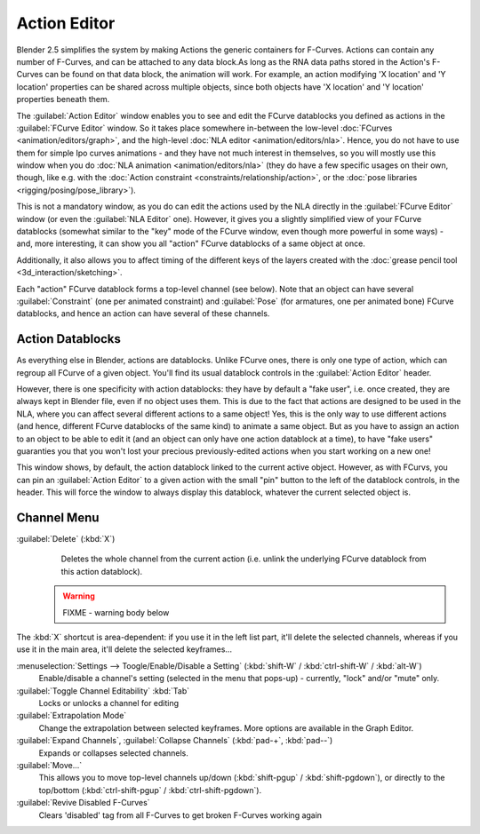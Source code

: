 
..    TODO/Review: {{review|partial=X}} .


Action Editor
*************

Blender 2.5 simplifies the system by making Actions the generic containers for F-Curves.
Actions can contain any number of F-Curves, and can be attached to any data block.As long as
the RNA data paths stored in the Action's F-Curves can be found on that data block,
the animation will work. For example, an action modifying 'X location' and 'Y location'
properties can be shared across multiple objects,
since both objects have 'X location' and 'Y location' properties beneath them.

The :guilabel:`Action Editor` window enables you to see and edit the FCurve datablocks you defined as actions in the
:guilabel:`FCurve Editor` window. So it takes place somewhere in-between the low-level
:doc:`FCurves <animation/editors/graph>`, and the high-level :doc:`NLA editor <animation/editors/nla>`.
Hence, you do not have to use them for simple Ipo curves animations - and they have not much interest in themselves,
so you will mostly use this window when you do :doc:`NLA animation <animation/editors/nla>`
(they do have a few specific usages on their own,
though, like e.g. with the :doc:`Action constraint <constraints/relationship/action>`,
or the :doc:`pose libraries <rigging/posing/pose_library>`).

This is not a mandatory window, as you do can edit the actions used by the NLA directly in the
:guilabel:`FCurve Editor` window (or even the :guilabel:`NLA Editor` one). However,
it gives you a slightly simplified view of your FCurve datablocks
(somewhat similar to the "key" mode of the FCurve window,
even though more powerful in some ways) - and, more interesting,
it can show you all "action" FCurve datablocks of a same object at once.

Additionally, it also allows you to affect timing of the different keys of the layers created with the
:doc:`grease pencil tool <3d_interaction/sketching>`.

Each "action" FCurve datablock forms a top-level channel (see below).
Note that an object can have several :guilabel:`Constraint` (one per animated constraint)
and :guilabel:`Pose` (for armatures, one per animated bone) FCurve datablocks,
and hence an action can have several of these channels.


Action Datablocks
=================

As everything else in Blender, actions are datablocks. Unlike FCurve ones,
there is only one type of action, which can regroup all FCurve of a given object.
You'll find its usual datablock controls in the :guilabel:`Action Editor` header.

However, there is one specificity with action datablocks: they have by default a "fake user",
i.e. once created, they are always kept in Blender file, even if no object uses them.
This is due to the fact that actions are designed to be used in the NLA,
where you can affect several different actions to a same object! Yes,
this is the only way to use different actions (and hence,
different FCurve datablocks of the same kind) to animate a same object.
But as you have to assign an action to an object to be able to edit it
(and an object can only have one action datablock at a time), to have "fake users" guaranties
you that you won't lost your precious previously-edited actions when you start working on a
new one!

This window shows, by default, the action datablock linked to the current active object.
However, as with FCurvs, you can pin an :guilabel:`Action Editor` to a given action with the
small "pin" button to the left of the datablock controls, in the header.
This will force the window to always display this datablock,
whatever the current selected object is.


Channel Menu
============

:guilabel:`Delete` (:kbd:`X`)
   Deletes the whole channel from the current action
   (i.e. unlink the underlying FCurve datablock from this action datablock).

 .. warning::

   FIXME - warning body below

The :kbd:`X` shortcut is area-dependent: if you use it in the left list part, it'll delete the selected channels,
whereas if you use it in the main area, it'll delete the selected keyframes...

:menuselection:`Settings --> Toogle/Enable/Disable a Setting` (:kbd:`shift-W` / :kbd:`ctrl-shift-W` / :kbd:`alt-W`)
   Enable/disable a channel's setting (selected in the menu that pops-up) - currently, "lock" and/or "mute" only.

:guilabel:`Toggle Channel Editability` :kbd:`Tab`
   Locks or unlocks a channel for editing

:guilabel:`Extrapolation Mode`
   Change the extrapolation between selected keyframes. More options are available in the Graph Editor.

:guilabel:`Expand Channels`, :guilabel:`Collapse Channels` (:kbd:`pad-+`, :kbd:`pad--`)
   Expands or collapses selected channels.

:guilabel:`Move...`
   This allows you to move top-level channels up/down (:kbd:`shift-pgup` / :kbd:`shift-pgdown`),
   or directly to the top/bottom (:kbd:`ctrl-shift-pgup` / :kbd:`ctrl-shift-pgdown`).

:guilabel:`Revive Disabled F-Curves`
   Clears 'disabled' tag from all F-Curves to get broken F-Curves working again


